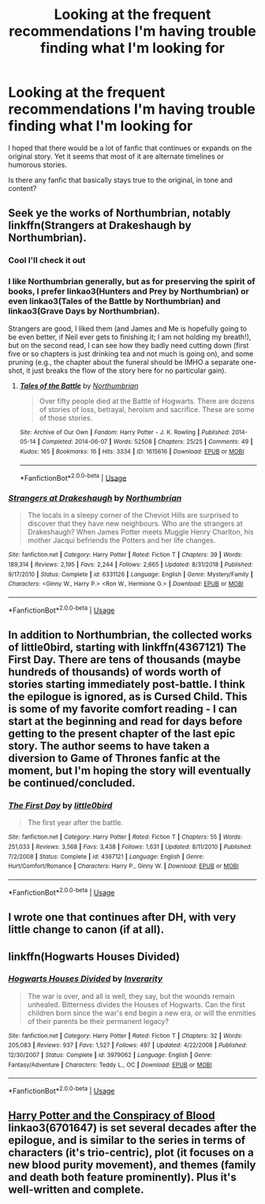 #+TITLE: Looking at the frequent recommendations I'm having trouble finding what I'm looking for

* Looking at the frequent recommendations I'm having trouble finding what I'm looking for
:PROPERTIES:
:Author: skyesdow
:Score: 2
:DateUnix: 1563037185.0
:DateShort: 2019-Jul-13
:FlairText: Request
:END:
I hoped that there would be a lot of fanfic that continues or expands on the original story. Yet it seems that most of it are alternate timelines or humorous stories.

Is there any fanfic that basically stays true to the original, in tone and content?


** Seek ye the works of Northumbrian, notably linkffn(Strangers at Drakeshaugh by Northumbrian).
:PROPERTIES:
:Author: wordhammer
:Score: 6
:DateUnix: 1563038157.0
:DateShort: 2019-Jul-13
:END:

*** Cool I'll check it out
:PROPERTIES:
:Author: skyesdow
:Score: 2
:DateUnix: 1563039468.0
:DateShort: 2019-Jul-13
:END:


*** I like Northumbrian generally, but as for preserving the spirit of books, I prefer linkao3(Hunters and Prey by Northumbrian) or even linkao3(Tales of the Battle by Northumbrian) and linkao3(Grave Days by Northumbrian).

Strangers are good, I liked them (and James and Me is hopefully going to be even better, if Neil ever gets to finishing it; I am not holding my breath!), but on the second read, I can see how they badly need cutting down (first five or so chapters is just drinking tea and not much is going on), and some pruning (e.g., the chapter about the funeral should be IMHO a separate one-shot, it just breaks the flow of the story here for no particular gain).
:PROPERTIES:
:Author: ceplma
:Score: 2
:DateUnix: 1563081891.0
:DateShort: 2019-Jul-14
:END:

**** [[https://archiveofourown.org/works/1615616][*/Tales of the Battle/*]] by [[https://www.archiveofourown.org/users/Northumbrian/pseuds/Northumbrian][/Northumbrian/]]

#+begin_quote
  Over fifty people died at the Battle of Hogwarts. There are dozens of stories of loss, betrayal, heroism and sacrifice. These are some of those stories.
#+end_quote

^{/Site/:} ^{Archive} ^{of} ^{Our} ^{Own} ^{*|*} ^{/Fandom/:} ^{Harry} ^{Potter} ^{-} ^{J.} ^{K.} ^{Rowling} ^{*|*} ^{/Published/:} ^{2014-05-14} ^{*|*} ^{/Completed/:} ^{2014-06-07} ^{*|*} ^{/Words/:} ^{52508} ^{*|*} ^{/Chapters/:} ^{25/25} ^{*|*} ^{/Comments/:} ^{49} ^{*|*} ^{/Kudos/:} ^{165} ^{*|*} ^{/Bookmarks/:} ^{16} ^{*|*} ^{/Hits/:} ^{3334} ^{*|*} ^{/ID/:} ^{1615616} ^{*|*} ^{/Download/:} ^{[[https://archiveofourown.org/downloads/1615616/Tales%20of%20the%20Battle.epub?updated_at=1493268862][EPUB]]} ^{or} ^{[[https://archiveofourown.org/downloads/1615616/Tales%20of%20the%20Battle.mobi?updated_at=1493268862][MOBI]]}

--------------

*FanfictionBot*^{2.0.0-beta} | [[https://github.com/tusing/reddit-ffn-bot/wiki/Usage][Usage]]
:PROPERTIES:
:Author: FanfictionBot
:Score: 1
:DateUnix: 1563081992.0
:DateShort: 2019-Jul-14
:END:


*** [[https://www.fanfiction.net/s/6331126/1/][*/Strangers at Drakeshaugh/*]] by [[https://www.fanfiction.net/u/2132422/Northumbrian][/Northumbrian/]]

#+begin_quote
  The locals in a sleepy corner of the Cheviot Hills are surprised to discover that they have new neighbours. Who are the strangers at Drakeshaugh? When James Potter meets Muggle Henry Charlton, his mother Jacqui befriends the Potters and her life changes.
#+end_quote

^{/Site/:} ^{fanfiction.net} ^{*|*} ^{/Category/:} ^{Harry} ^{Potter} ^{*|*} ^{/Rated/:} ^{Fiction} ^{T} ^{*|*} ^{/Chapters/:} ^{39} ^{*|*} ^{/Words/:} ^{189,314} ^{*|*} ^{/Reviews/:} ^{2,195} ^{*|*} ^{/Favs/:} ^{2,244} ^{*|*} ^{/Follows/:} ^{2,665} ^{*|*} ^{/Updated/:} ^{8/31/2018} ^{*|*} ^{/Published/:} ^{9/17/2010} ^{*|*} ^{/Status/:} ^{Complete} ^{*|*} ^{/id/:} ^{6331126} ^{*|*} ^{/Language/:} ^{English} ^{*|*} ^{/Genre/:} ^{Mystery/Family} ^{*|*} ^{/Characters/:} ^{<Ginny} ^{W.,} ^{Harry} ^{P.>} ^{<Ron} ^{W.,} ^{Hermione} ^{G.>} ^{*|*} ^{/Download/:} ^{[[http://www.ff2ebook.com/old/ffn-bot/index.php?id=6331126&source=ff&filetype=epub][EPUB]]} ^{or} ^{[[http://www.ff2ebook.com/old/ffn-bot/index.php?id=6331126&source=ff&filetype=mobi][MOBI]]}

--------------

*FanfictionBot*^{2.0.0-beta} | [[https://github.com/tusing/reddit-ffn-bot/wiki/Usage][Usage]]
:PROPERTIES:
:Author: FanfictionBot
:Score: 1
:DateUnix: 1563038175.0
:DateShort: 2019-Jul-13
:END:


** In addition to Northumbrian, the collected works of little0bird, starting with linkffn(4367121) The First Day. There are tens of thousands (maybe hundreds of thousands) of words worth of stories starting immediately post-battle. I think the epilogue is ignored, as is Cursed Child. This is some of my favorite comfort reading - I can start at the beginning and read for days before getting to the present chapter of the last epic story. The author seems to have taken a diversion to Game of Thrones fanfic at the moment, but I'm hoping the story will eventually be continued/concluded.
:PROPERTIES:
:Author: a_marie_z
:Score: 2
:DateUnix: 1563040494.0
:DateShort: 2019-Jul-13
:END:

*** [[https://www.fanfiction.net/s/4367121/1/][*/The First Day/*]] by [[https://www.fanfiction.net/u/1443437/little0bird][/little0bird/]]

#+begin_quote
  The first year after the battle.
#+end_quote

^{/Site/:} ^{fanfiction.net} ^{*|*} ^{/Category/:} ^{Harry} ^{Potter} ^{*|*} ^{/Rated/:} ^{Fiction} ^{T} ^{*|*} ^{/Chapters/:} ^{55} ^{*|*} ^{/Words/:} ^{251,033} ^{*|*} ^{/Reviews/:} ^{3,568} ^{*|*} ^{/Favs/:} ^{3,438} ^{*|*} ^{/Follows/:} ^{1,631} ^{*|*} ^{/Updated/:} ^{8/11/2010} ^{*|*} ^{/Published/:} ^{7/2/2008} ^{*|*} ^{/Status/:} ^{Complete} ^{*|*} ^{/id/:} ^{4367121} ^{*|*} ^{/Language/:} ^{English} ^{*|*} ^{/Genre/:} ^{Hurt/Comfort/Romance} ^{*|*} ^{/Characters/:} ^{Harry} ^{P.,} ^{Ginny} ^{W.} ^{*|*} ^{/Download/:} ^{[[http://www.ff2ebook.com/old/ffn-bot/index.php?id=4367121&source=ff&filetype=epub][EPUB]]} ^{or} ^{[[http://www.ff2ebook.com/old/ffn-bot/index.php?id=4367121&source=ff&filetype=mobi][MOBI]]}

--------------

*FanfictionBot*^{2.0.0-beta} | [[https://github.com/tusing/reddit-ffn-bot/wiki/Usage][Usage]]
:PROPERTIES:
:Author: FanfictionBot
:Score: 1
:DateUnix: 1563040506.0
:DateShort: 2019-Jul-13
:END:


** I wrote one that continues after DH, with very little change to canon (if at all).
:PROPERTIES:
:Author: FedeGK
:Score: 1
:DateUnix: 1563037960.0
:DateShort: 2019-Jul-13
:END:


** linkffn(Hogwarts Houses Divided)
:PROPERTIES:
:Author: natus92
:Score: 1
:DateUnix: 1563043354.0
:DateShort: 2019-Jul-13
:END:

*** [[https://www.fanfiction.net/s/3979062/1/][*/Hogwarts Houses Divided/*]] by [[https://www.fanfiction.net/u/1374917/Inverarity][/Inverarity/]]

#+begin_quote
  The war is over, and all is well, they say, but the wounds remain unhealed. Bitterness divides the Houses of Hogwarts. Can the first children born since the war's end begin a new era, or will the enmities of their parents be their permanent legacy?
#+end_quote

^{/Site/:} ^{fanfiction.net} ^{*|*} ^{/Category/:} ^{Harry} ^{Potter} ^{*|*} ^{/Rated/:} ^{Fiction} ^{T} ^{*|*} ^{/Chapters/:} ^{32} ^{*|*} ^{/Words/:} ^{205,083} ^{*|*} ^{/Reviews/:} ^{937} ^{*|*} ^{/Favs/:} ^{1,527} ^{*|*} ^{/Follows/:} ^{497} ^{*|*} ^{/Updated/:} ^{4/22/2008} ^{*|*} ^{/Published/:} ^{12/30/2007} ^{*|*} ^{/Status/:} ^{Complete} ^{*|*} ^{/id/:} ^{3979062} ^{*|*} ^{/Language/:} ^{English} ^{*|*} ^{/Genre/:} ^{Fantasy/Adventure} ^{*|*} ^{/Characters/:} ^{Teddy} ^{L.,} ^{OC} ^{*|*} ^{/Download/:} ^{[[http://www.ff2ebook.com/old/ffn-bot/index.php?id=3979062&source=ff&filetype=epub][EPUB]]} ^{or} ^{[[http://www.ff2ebook.com/old/ffn-bot/index.php?id=3979062&source=ff&filetype=mobi][MOBI]]}

--------------

*FanfictionBot*^{2.0.0-beta} | [[https://github.com/tusing/reddit-ffn-bot/wiki/Usage][Usage]]
:PROPERTIES:
:Author: FanfictionBot
:Score: 1
:DateUnix: 1563043375.0
:DateShort: 2019-Jul-13
:END:


** [[https://archiveofourown.org/works/6701647][Harry Potter and the Conspiracy of Blood]] linkao3(6701647) is set several decades after the epilogue, and is similar to the series in terms of characters (it's trio-centric), plot (it focuses on a new blood purity movement), and themes (family and death both feature prominently). Plus it's well-written and complete.
:PROPERTIES:
:Author: siderumincaelo
:Score: 1
:DateUnix: 1563074692.0
:DateShort: 2019-Jul-14
:END:

